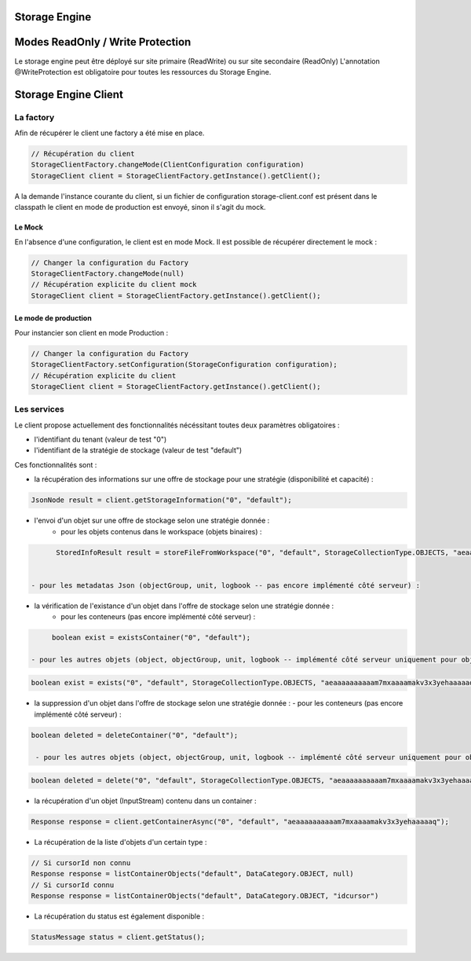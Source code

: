 Storage Engine
##############

Modes ReadOnly / Write Protection
#################################

Le storage engine peut être déployé sur site primaire (ReadWrite) ou sur site secondaire (ReadOnly)
L'annotation @WriteProtection est obligatoire pour toutes les ressources du Storage Engine.

Storage Engine Client
#####################

La factory
**********

Afin de récupérer le client une factory a été mise en place.

.. code-block:: java

  // Récupération du client
  StorageClientFactory.changeMode(ClientConfiguration configuration)    
  StorageClient client = StorageClientFactory.getInstance().getClient();


A la demande l'instance courante du client, si un fichier de configuration storage-client.conf est présent dans le classpath le client en mode de production est envoyé, sinon il s'agit du mock.


Le Mock
=======

En l'absence d'une configuration, le client est en mode Mock. Il est possible de récupérer directement le mock :

.. code-block:: java

  // Changer la configuration du Factory
  StorageClientFactory.changeMode(null)
  // Récupération explicite du client mock
  StorageClient client = StorageClientFactory.getInstance().getClient();


Le mode de production
=====================

Pour instancier son client en mode Production :

.. code-block:: java

  // Changer la configuration du Factory
  StorageClientFactory.setConfiguration(StorageConfiguration configuration);
  // Récupération explicite du client
  StorageClient client = StorageClientFactory.getInstance().getClient();

Les services
************

Le client propose actuellement des fonctionnalités nécéssitant toutes deux paramètres obligatoires :

- l'identifiant du tenant (valeur de test "0")
- l'identifiant de la stratégie de stockage (valeur de test "default")

Ces fonctionnalités sont :

- la récupération des informations sur une offre de stockage pour une stratégie (disponibilité et capacité) :

.. code-block:: java

  JsonNode result = client.getStorageInformation("0", "default");

- l'envoi d'un objet sur une offre de stockage selon une stratégie donnée :
	- pour les objets contenus dans le workspace (objets binaires) :

.. code-block:: java

	StoredInfoResult result = storeFileFromWorkspace("0", "default", StorageCollectionType.OBJECTS, "aeaaaaaaaaaam7mxaaaamakv3x3yehaaaaaq");


  - pour les metadatas Json (objectGroup, unit, logbook -- pas encore implémenté côté serveur) :

- la vérification de l'existance d'un objet dans l'offre de stockage selon  une stratégie donnée :
   - pour les conteneurs (pas encore implémenté côté serveur) :

.. code-block:: java

	boolean exist = existsContainer("0", "default");

   - pour les autres objets (object, objectGroup, unit, logbook -- implémenté côté serveur uniquement pour object) :

.. code-block:: java

		boolean exist = exists("0", "default", StorageCollectionType.OBJECTS, "aeaaaaaaaaaam7mxaaaamakv3x3yehaaaaaq");

- la suppression d'un objet dans l'offre de stockage selon  une stratégie donnée :
  - pour les conteneurs  (pas encore implémenté côté serveur) :

.. code-block:: java

  boolean deleted = deleteContainer("0", "default");

   - pour les autres objets (object, objectGroup, unit, logbook -- implémenté côté serveur uniquement pour object) :

.. code-block:: java

  boolean deleted = delete("0", "default", StorageCollectionType.OBJECTS, "aeaaaaaaaaaam7mxaaaamakv3x3yehaaaaaq");

- la récupération d'un objet (InputStream) contenu dans un container :

.. code-block:: java

  Response response = client.getContainerAsync("0", "default", "aeaaaaaaaaaam7mxaaaamakv3x3yehaaaaaq");

- La récupération de la liste d'objets d'un certain type :

.. code-block:: java

  // Si cursorId non connu
  Response response = listContainerObjects("default", DataCategory.OBJECT, null)
  // Si cursorId connu
  Response response = listContainerObjects("default", DataCategory.OBJECT, "idcursor")

- La récupération du status est également disponible :

.. code-block:: java

	StatusMessage status = client.getStatus();


